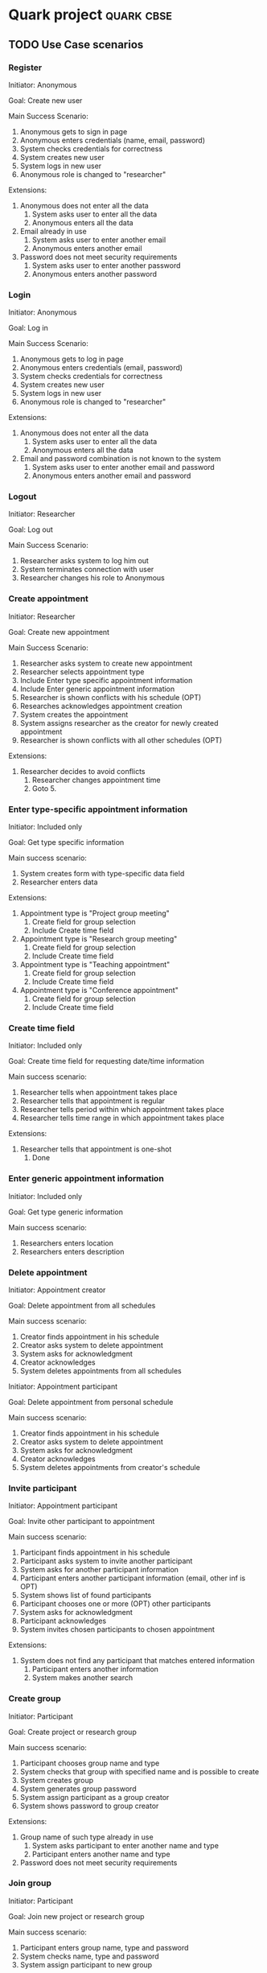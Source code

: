 
* Quark project                                                  :quark:cbse:

** TODO Use Case scenarios

*** Register

Initiator: Anonymous

Goal: Create new user

Main Success Scenario:

   1. Anonymous gets to sign in page
   2. Anonymous enters credentials (name, email, password)
   5. System checks credentials for correctness
   6. System creates new user
   7. System logs in new user
   8. Anonymous role is changed to "researcher"

Extensions:
   5. Anonymous does not enter all the data
      1. System asks user to enter all the data
      2. Anonymous enters all the data
   5. Email already in use
      1. System asks user to enter another email
      2. Anonymous enters another email
   5. Password does not meet security requirements 
      1. System asks user to enter another password
      2. Anonymous enters another password

*** Login

Initiator: Anonymous

Goal: Log in

Main Success Scenario:

   1. Anonymous gets to log in page
   2. Anonymous enters credentials (email, password)
   3. System checks credentials for correctness
   4. System creates new user
   5. System logs in new user
   6. Anonymous role is changed to "researcher"

Extensions:
   3. Anonymous does not enter all the data
      1. System asks user to enter all the data
      2. Anonymous enters all the data
   3. Email and password combination is not known to the system
      1. System asks user to enter another email and password
      2. Anonymous enters another email and password

*** Logout

Initiator: Researcher

Goal: Log out

Main Success Scenario:

   1. Researcher asks system to log him out
   2. System terminates connection with user
   3. Researcher changes his role to Anonymous

*** Create appointment

Initiator: Researcher

Goal: Create new appointment

Main Success Scenario:

   1. Researcher asks system to create new appointment
   2. Researcher selects appointment type
   3. Include Enter type specific appointment information
   4. Include Enter generic appointment information
   5. Researcher is shown conflicts with his schedule (OPT)
   6. Researches acknowledges appointment creation
   7. System creates the appointment
   8. System assigns researcher as the creator for newly created appointment
   9. Researcher is shown conflicts with all other schedules (OPT)


Extensions:

   6. Researcher decides to avoid conflicts
      1. Researcher changes appointment time
      2. Goto 5.

*** Enter type-specific appointment information

Initiator: Included only

Goal: Get type specific information

Main success scenario:

   1. System creates form with type-specific data field
   2. Researcher enters data

Extensions:

   1. Appointment type is "Project group meeting"
      1. Create field for group selection
      2. Include Create time field

   1. Appointment type is "Research group meeting"
      1. Create field for group selection
      2. Include Create time field

   1. Appointment type is "Teaching appointment"
      1. Create field for group selection
      2. Include Create time field

   1. Appointment type is "Conference appointment"
      1. Create field for group selection
      2. Include Create time field

*** Create time field

Initiator: Included only

Goal: Create time field for requesting date/time information

Main success scenario:

   1. Researcher tells when appointment takes place
   2. Researcher tells that appointment is regular
   3. Researcher tells period within which appointment takes place
   4. Researcher tells time range in which appointment takes place

Extensions:

   2. Researcher tells that appointment is one-shot
      1. Done

*** Enter generic appointment information

Initiator: Included only

Goal: Get type generic information

Main success scenario:

   1. Researchers enters location
   2. Researchers enters description

*** Delete appointment

Initiator: Appointment creator

Goal: Delete appointment from all schedules

Main success scenario:

   1. Creator finds appointment in his schedule
   2. Creator asks system to delete appointment
   3. System asks for acknowledgment
   4. Creator acknowledges
   5. System deletes appointments from all schedules

Initiator: Appointment participant

Goal: Delete appointment from personal schedule

Main success scenario:

   1. Creator finds appointment in his schedule
   2. Creator asks system to delete appointment
   3. System asks for acknowledgment
   4. Creator acknowledges
   5. System deletes appointments from creator's schedule

*** Invite participant

Initiator: Appointment participant

Goal: Invite other participant to appointment

Main success scenario:

   1. Participant finds appointment in his schedule
   2. Participant asks system to invite another participant
   3. System asks for another participant information
   4. Participant enters another participant information (email, other inf is OPT)
   5. System shows list of found participants
   6. Participant chooses one or more (OPT) other participants
   7. System asks for acknowledgment
   8. Participant acknowledges
   9. System invites chosen participants to chosen appointment

Extensions:

   5. System does not find any participant that matches entered information
      1. Participant enters another information
      2. System makes another search

*** Create group

Initiator: Participant

Goal: Create project or research group

Main success scenario:

   1. Participant chooses group name and type
   2. System checks that group with specified name and is possible to create
   3. System creates group
   4. System generates group password
   5. System assign participant as a group creator
   6. System shows password to group creator

Extensions:

   2. Group name of such type already in use
      1. System asks participant to enter another name and type
      2. Participant enters another name and type
   2. Password does not meet security requirements

*** Join group

Initiator: Participant

Goal: Join new project or research group

Main success scenario:

   1. Participant enters group name, type and password
   2. System checks name, type and password
   3. System assign participant to new group

Extensions:

   1. System does not find matching name, group and password
      1. Participant is told that no match has been found
      2. Participant enters another name, group and password
   2. User already takes part in research group
      1. Deny joining another research group

*** Leave group


Initiator: Participant

Goal: Leave group

Main success scenario:

   1. Participant enters group name and type
   2. System removes user from the group

*** Delete group

Impossible?

*** Change Group password

Impossible
